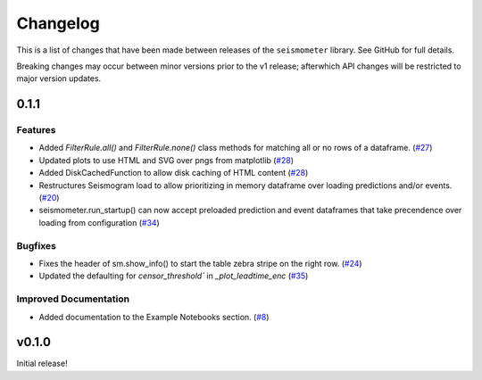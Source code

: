 .. _release:

Changelog
=========

This is a list of changes that have been made between releases of the ``seismometer`` library. See GitHub for full details.

Breaking changes may occur between minor versions prior to the v1 release; afterwhich API changes will be restricted to major version updates.

.. towncrier release notes start

0.1.1
-----

Features
~~~~~~~~

- Added `FilterRule.all()` and `FilterRule.none()` class methods for matching all or no rows of a dataframe. (`#27 <https://github.com/epic-open-source/seismometer/issues/27>`__)
- Updated plots to use HTML and SVG over pngs from matplotlib (`#28 <https://github.com/epic-open-source/seismometer/issues/28>`__)
- Added DiskCachedFunction to allow disk caching of HTML content (`#28 <https://github.com/epic-open-source/seismometer/issues/28>`__)
- Restructures Seismogram load to allow prioritizing in memory dataframe over loading predictions and/or events. (`#20 <https://github.com/epic-open-source/seismometer/issues/20>`__)
- seismometer.run_startup() can now accept preloaded prediction and event dataframes that take precendence over loading from configuration (`#34 <https://github.com/epic-open-source/seismometer/issues/34>`__)


Bugfixes
~~~~~~~~

- Fixes the header of sm.show_info() to start the table zebra stripe on the right row. (`#24 <https://github.com/epic-open-source/seismometer/issues/24>`__)
- Updated the defaulting for `censor_threshold`` in `_plot_leadtime_enc` (`#35 <https://github.com/epic-open-source/seismometer/issues/35>`__)


Improved Documentation
~~~~~~~~~~~~~~~~~~~~~~

- Added documentation to the Example Notebooks section. (`#8 <https://github.com/epic-open-source/seismometer/issues/8>`__)


v0.1.0
------

Initial release!
